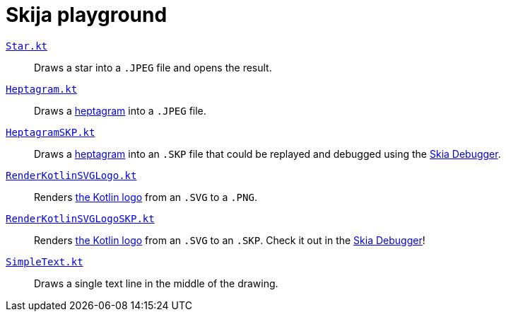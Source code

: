 = Skija playground

link:app/src/main/kotlin/me/madhead/playgrounds/skija/basics/Star.kt[`Star.kt`]::
Draws a star into a `.JPEG` file and opens the result.
link:app/src/main/kotlin/me/madhead/playgrounds/skija/basics/Heptagram.kt[`Heptagram.kt`]::
Draws a https://en.wikipedia.org/wiki/Heptagram[heptagram] into a `.JPEG` file.
link:app/src/main/kotlin/me/madhead/playgrounds/skija/basics/HeptagramSKP.kt[`HeptagramSKP.kt`]::
Draws a https://en.wikipedia.org/wiki/Heptagram[heptagram] into an `.SKP` file that could be replayed and debugged using the https://debugger.skia.org[Skia Debugger].
link:app/src/main/kotlin/me/madhead/playgrounds/skija/svg/RenderKotlinSVGLogo.kt[`RenderKotlinSVGLogo.kt`]::
Renders https://kotlinlang.org/docs/faq.html#where-can-i-get-an-hd-kotlin-logo[the Kotlin logo] from an `.SVG` to a `.PNG`.
link:app/src/main/kotlin/me/madhead/playgrounds/skija/svg/RenderKotlinSVGLogoSKP.kt[`RenderKotlinSVGLogoSKP.kt`]::
Renders https://kotlinlang.org/docs/faq.html#where-can-i-get-an-hd-kotlin-logo[the Kotlin logo] from an `.SVG` to an `.SKP`.
Check it out in the https://debugger.skia.org[Skia Debugger]!
link:app/src/main/kotlin/me/madhead/playgrounds/skija/text/SimpleText.kt[`SimpleText.kt`]::
Draws a single text line in the middle of the drawing.
